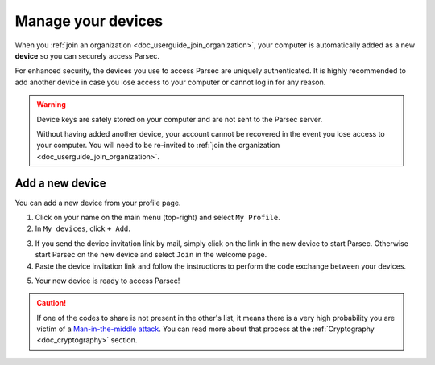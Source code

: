 .. Parsec Cloud (https://parsec.cloud) Copyright (c) BUSL-1.1 2016-present Scille SAS

.. _doc_userguide_manage_devices:

Manage your devices
===================

When you :ref:`join an organization <doc_userguide_join_organization>`, your
computer is automatically added as a new **device** so you can securely access
Parsec.

For enhanced security, the devices you use to access Parsec are uniquely
authenticated. It is  highly recommended to add another device in case you lose
access to your computer or cannot log in for any reason.

.. warning::

   Device keys are safely stored on your computer and are not sent to the Parsec
   server.

   Without having added another device, your account cannot be recovered in the
   event you lose access to your computer. You will need to be re-invited to
   :ref:`join the organization <doc_userguide_join_organization>`.


Add a new device
----------------

You can add a new device from your profile page.

1. Click on your name on the main menu (top-right) and select ``My Profile``.
2. In ``My devices``, click ``+ Add``.

.. image:: screens/manage_devices_invite.png
    :align: center
    :alt: Device invitation link

3. If you send the device invitation link by mail, simply click on the link in
   the new device to start Parsec. Otherwise start Parsec on the new device and
   select ``Join`` in the welcome page.
4. Paste the device invitation link and follow the instructions to perform the
   code exchange between your devices.

.. image:: screens/manage_devices_add.png
    :align: center
    :alt: Adding a device

5. Your new device is ready to access Parsec!

.. caution::

  If one of the codes to share is not present in the other's list, it means
  there is a very high probability you are victim of a
  `Man-in-the-middle attack <https://en.wikipedia.org/wiki/Man-in-the-middle_attack>`_.
  You can read more about that process at the :ref:`Cryptography <doc_cryptography>` section.
